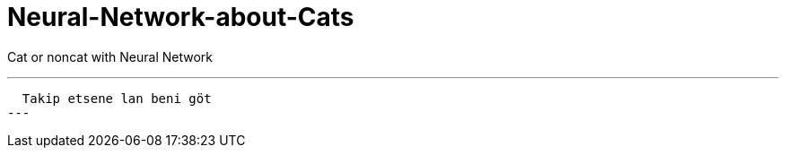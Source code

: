 = Neural-Network-about-Cats

Cat or noncat with Neural Network 

---
  Takip etsene lan beni göt
---
